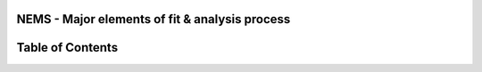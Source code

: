 NEMS - Major elements of fit & analysis process
-----------------------------------------------

Table of Contents
-----------------

